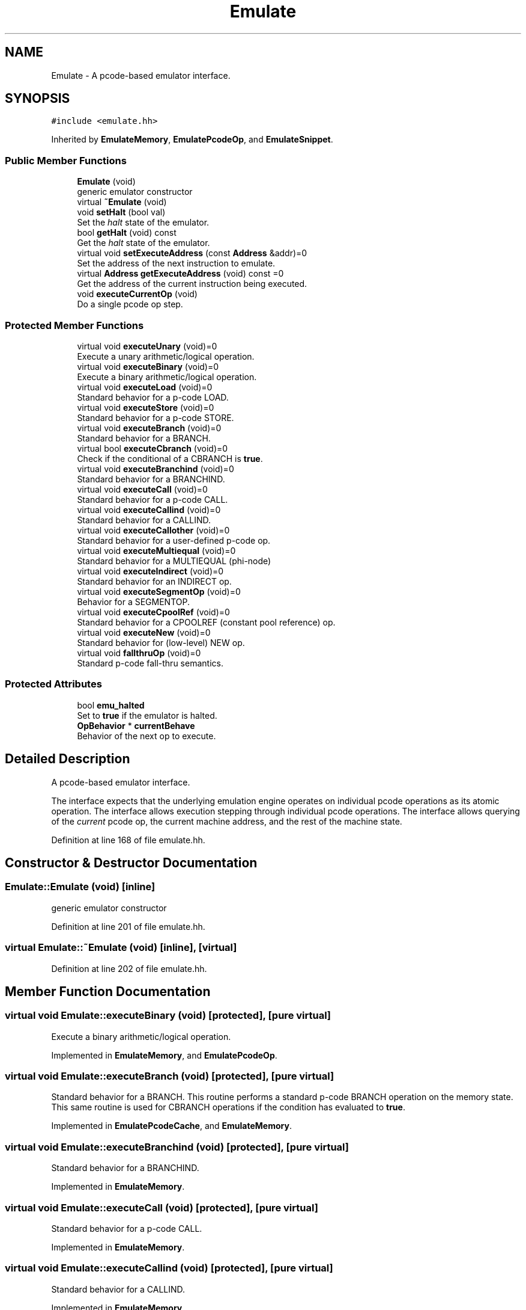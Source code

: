 .TH "Emulate" 3 "Sun Apr 14 2019" "decompile" \" -*- nroff -*-
.ad l
.nh
.SH NAME
Emulate \- A pcode-based emulator interface\&.  

.SH SYNOPSIS
.br
.PP
.PP
\fC#include <emulate\&.hh>\fP
.PP
Inherited by \fBEmulateMemory\fP, \fBEmulatePcodeOp\fP, and \fBEmulateSnippet\fP\&.
.SS "Public Member Functions"

.in +1c
.ti -1c
.RI "\fBEmulate\fP (void)"
.br
.RI "generic emulator constructor "
.ti -1c
.RI "virtual \fB~Emulate\fP (void)"
.br
.ti -1c
.RI "void \fBsetHalt\fP (bool val)"
.br
.RI "Set the \fIhalt\fP state of the emulator\&. "
.ti -1c
.RI "bool \fBgetHalt\fP (void) const"
.br
.RI "Get the \fIhalt\fP state of the emulator\&. "
.ti -1c
.RI "virtual void \fBsetExecuteAddress\fP (const \fBAddress\fP &addr)=0"
.br
.RI "Set the address of the next instruction to emulate\&. "
.ti -1c
.RI "virtual \fBAddress\fP \fBgetExecuteAddress\fP (void) const =0"
.br
.RI "Get the address of the current instruction being executed\&. "
.ti -1c
.RI "void \fBexecuteCurrentOp\fP (void)"
.br
.RI "Do a single pcode op step\&. "
.in -1c
.SS "Protected Member Functions"

.in +1c
.ti -1c
.RI "virtual void \fBexecuteUnary\fP (void)=0"
.br
.RI "Execute a unary arithmetic/logical operation\&. "
.ti -1c
.RI "virtual void \fBexecuteBinary\fP (void)=0"
.br
.RI "Execute a binary arithmetic/logical operation\&. "
.ti -1c
.RI "virtual void \fBexecuteLoad\fP (void)=0"
.br
.RI "Standard behavior for a p-code LOAD\&. "
.ti -1c
.RI "virtual void \fBexecuteStore\fP (void)=0"
.br
.RI "Standard behavior for a p-code STORE\&. "
.ti -1c
.RI "virtual void \fBexecuteBranch\fP (void)=0"
.br
.RI "Standard behavior for a BRANCH\&. "
.ti -1c
.RI "virtual bool \fBexecuteCbranch\fP (void)=0"
.br
.RI "Check if the conditional of a CBRANCH is \fBtrue\fP\&. "
.ti -1c
.RI "virtual void \fBexecuteBranchind\fP (void)=0"
.br
.RI "Standard behavior for a BRANCHIND\&. "
.ti -1c
.RI "virtual void \fBexecuteCall\fP (void)=0"
.br
.RI "Standard behavior for a p-code CALL\&. "
.ti -1c
.RI "virtual void \fBexecuteCallind\fP (void)=0"
.br
.RI "Standard behavior for a CALLIND\&. "
.ti -1c
.RI "virtual void \fBexecuteCallother\fP (void)=0"
.br
.RI "Standard behavior for a user-defined p-code op\&. "
.ti -1c
.RI "virtual void \fBexecuteMultiequal\fP (void)=0"
.br
.RI "Standard behavior for a MULTIEQUAL (phi-node) "
.ti -1c
.RI "virtual void \fBexecuteIndirect\fP (void)=0"
.br
.RI "Standard behavior for an INDIRECT op\&. "
.ti -1c
.RI "virtual void \fBexecuteSegmentOp\fP (void)=0"
.br
.RI "Behavior for a SEGMENTOP\&. "
.ti -1c
.RI "virtual void \fBexecuteCpoolRef\fP (void)=0"
.br
.RI "Standard behavior for a CPOOLREF (constant pool reference) op\&. "
.ti -1c
.RI "virtual void \fBexecuteNew\fP (void)=0"
.br
.RI "Standard behavior for (low-level) NEW op\&. "
.ti -1c
.RI "virtual void \fBfallthruOp\fP (void)=0"
.br
.RI "Standard p-code fall-thru semantics\&. "
.in -1c
.SS "Protected Attributes"

.in +1c
.ti -1c
.RI "bool \fBemu_halted\fP"
.br
.RI "Set to \fBtrue\fP if the emulator is halted\&. "
.ti -1c
.RI "\fBOpBehavior\fP * \fBcurrentBehave\fP"
.br
.RI "Behavior of the next op to execute\&. "
.in -1c
.SH "Detailed Description"
.PP 
A pcode-based emulator interface\&. 

The interface expects that the underlying emulation engine operates on individual pcode operations as its atomic operation\&. The interface allows execution stepping through individual pcode operations\&. The interface allows querying of the \fIcurrent\fP pcode op, the current machine address, and the rest of the machine state\&. 
.PP
Definition at line 168 of file emulate\&.hh\&.
.SH "Constructor & Destructor Documentation"
.PP 
.SS "Emulate::Emulate (void)\fC [inline]\fP"

.PP
generic emulator constructor 
.PP
Definition at line 201 of file emulate\&.hh\&.
.SS "virtual Emulate::~Emulate (void)\fC [inline]\fP, \fC [virtual]\fP"

.PP
Definition at line 202 of file emulate\&.hh\&.
.SH "Member Function Documentation"
.PP 
.SS "virtual void Emulate::executeBinary (void)\fC [protected]\fP, \fC [pure virtual]\fP"

.PP
Execute a binary arithmetic/logical operation\&. 
.PP
Implemented in \fBEmulateMemory\fP, and \fBEmulatePcodeOp\fP\&.
.SS "virtual void Emulate::executeBranch (void)\fC [protected]\fP, \fC [pure virtual]\fP"

.PP
Standard behavior for a BRANCH\&. This routine performs a standard p-code BRANCH operation on the memory state\&. This same routine is used for CBRANCH operations if the condition has evaluated to \fBtrue\fP\&. 
.PP
Implemented in \fBEmulatePcodeCache\fP, and \fBEmulateMemory\fP\&.
.SS "virtual void Emulate::executeBranchind (void)\fC [protected]\fP, \fC [pure virtual]\fP"

.PP
Standard behavior for a BRANCHIND\&. 
.PP
Implemented in \fBEmulateMemory\fP\&.
.SS "virtual void Emulate::executeCall (void)\fC [protected]\fP, \fC [pure virtual]\fP"

.PP
Standard behavior for a p-code CALL\&. 
.PP
Implemented in \fBEmulateMemory\fP\&.
.SS "virtual void Emulate::executeCallind (void)\fC [protected]\fP, \fC [pure virtual]\fP"

.PP
Standard behavior for a CALLIND\&. 
.PP
Implemented in \fBEmulateMemory\fP\&.
.SS "virtual void Emulate::executeCallother (void)\fC [protected]\fP, \fC [pure virtual]\fP"

.PP
Standard behavior for a user-defined p-code op\&. 
.PP
Implemented in \fBEmulatePcodeCache\fP, and \fBEmulateMemory\fP\&.
.SS "virtual bool Emulate::executeCbranch (void)\fC [protected]\fP, \fC [pure virtual]\fP"

.PP
Check if the conditional of a CBRANCH is \fBtrue\fP\&. This routine only checks if the condition for a p-code CBRANCH is true\&. It does \fInot\fP perform the actual branch\&. 
.PP
\fBReturns:\fP
.RS 4
the boolean state indicated by the condition 
.RE
.PP

.PP
Implemented in \fBEmulateMemory\fP, and \fBEmulatePcodeOp\fP\&.
.SS "virtual void Emulate::executeCpoolRef (void)\fC [protected]\fP, \fC [pure virtual]\fP"

.PP
Standard behavior for a CPOOLREF (constant pool reference) op\&. 
.PP
Implemented in \fBEmulateMemory\fP, and \fBEmulatePcodeOp\fP\&.
.SS "void Emulate::executeCurrentOp (void)"

.PP
Do a single pcode op step\&. This method executes a single pcode operation, the current one (returned by getCurrentOp())\&. The \fBMemoryState\fP of the emulator is queried and changed as needed to accomplish this\&. 
.PP
Definition at line 141 of file emulate\&.cc\&.
.SS "virtual void Emulate::executeIndirect (void)\fC [protected]\fP, \fC [pure virtual]\fP"

.PP
Standard behavior for an INDIRECT op\&. 
.PP
Implemented in \fBEmulateMemory\fP, and \fBEmulatePcodeOp\fP\&.
.SS "virtual void Emulate::executeLoad (void)\fC [protected]\fP, \fC [pure virtual]\fP"

.PP
Standard behavior for a p-code LOAD\&. 
.PP
Implemented in \fBEmulateMemory\fP, and \fBEmulatePcodeOp\fP\&.
.SS "virtual void Emulate::executeMultiequal (void)\fC [protected]\fP, \fC [pure virtual]\fP"

.PP
Standard behavior for a MULTIEQUAL (phi-node) 
.PP
Implemented in \fBEmulateMemory\fP, and \fBEmulatePcodeOp\fP\&.
.SS "virtual void Emulate::executeNew (void)\fC [protected]\fP, \fC [pure virtual]\fP"

.PP
Standard behavior for (low-level) NEW op\&. 
.PP
Implemented in \fBEmulateMemory\fP, and \fBEmulatePcodeOp\fP\&.
.SS "virtual void Emulate::executeSegmentOp (void)\fC [protected]\fP, \fC [pure virtual]\fP"

.PP
Behavior for a SEGMENTOP\&. 
.PP
Implemented in \fBEmulateMemory\fP, and \fBEmulatePcodeOp\fP\&.
.SS "virtual void Emulate::executeStore (void)\fC [protected]\fP, \fC [pure virtual]\fP"

.PP
Standard behavior for a p-code STORE\&. 
.PP
Implemented in \fBEmulateMemory\fP, and \fBEmulatePcodeOp\fP\&.
.SS "virtual void Emulate::executeUnary (void)\fC [protected]\fP, \fC [pure virtual]\fP"

.PP
Execute a unary arithmetic/logical operation\&. 
.PP
Implemented in \fBEmulateMemory\fP, and \fBEmulatePcodeOp\fP\&.
.SS "virtual void Emulate::fallthruOp (void)\fC [protected]\fP, \fC [pure virtual]\fP"

.PP
Standard p-code fall-thru semantics\&. 
.PP
Implemented in \fBEmulatePcodeCache\fP\&.
.SS "virtual \fBAddress\fP Emulate::getExecuteAddress (void) const\fC [pure virtual]\fP"

.PP
Get the address of the current instruction being executed\&. 
.PP
Implemented in \fBEmulatePcodeCache\fP, \fBEmulateSnippet\fP, and \fBEmulatePcodeOp\fP\&.
.SS "bool Emulate::getHalt (void) const\fC [inline]\fP"

.PP
Get the \fIhalt\fP state of the emulator\&. Applications and breakpoints can use this method and its companion \fBsetHalt()\fP to terminate and restart the main emulator loop as needed\&. The emulator itself makes no use of this routine or the associated state variable \fBemu_halted\fP\&. 
.PP
\fBReturns:\fP
.RS 4
\fBtrue\fP if the emulator is in a 'halted' state\&. 
.RE
.PP

.PP
Definition at line 224 of file emulate\&.hh\&.
.SS "virtual void Emulate::setExecuteAddress (const \fBAddress\fP & addr)\fC [pure virtual]\fP"

.PP
Set the address of the next instruction to emulate\&. 
.PP
Implemented in \fBEmulatePcodeCache\fP, \fBEmulateSnippet\fP, and \fBEmulateFunction\fP\&.
.SS "void Emulate::setHalt (bool val)\fC [inline]\fP"

.PP
Set the \fIhalt\fP state of the emulator\&. Applications and breakpoints can use this method and its companion \fBgetHalt()\fP to terminate and restart the main emulator loop as needed\&. The emulator itself makes no use of this routine or the associated state variable \fBemu_halted\fP\&. 
.PP
\fBParameters:\fP
.RS 4
\fIval\fP is what the halt state of the emulator should be set to 
.RE
.PP

.PP
Definition at line 214 of file emulate\&.hh\&.
.SH "Member Data Documentation"
.PP 
.SS "\fBOpBehavior\fP* Emulate::currentBehave\fC [protected]\fP"

.PP
Behavior of the next op to execute\&. 
.PP
Definition at line 171 of file emulate\&.hh\&.
.SS "bool Emulate::emu_halted\fC [protected]\fP"

.PP
Set to \fBtrue\fP if the emulator is halted\&. 
.PP
Definition at line 170 of file emulate\&.hh\&.

.SH "Author"
.PP 
Generated automatically by Doxygen for decompile from the source code\&.
